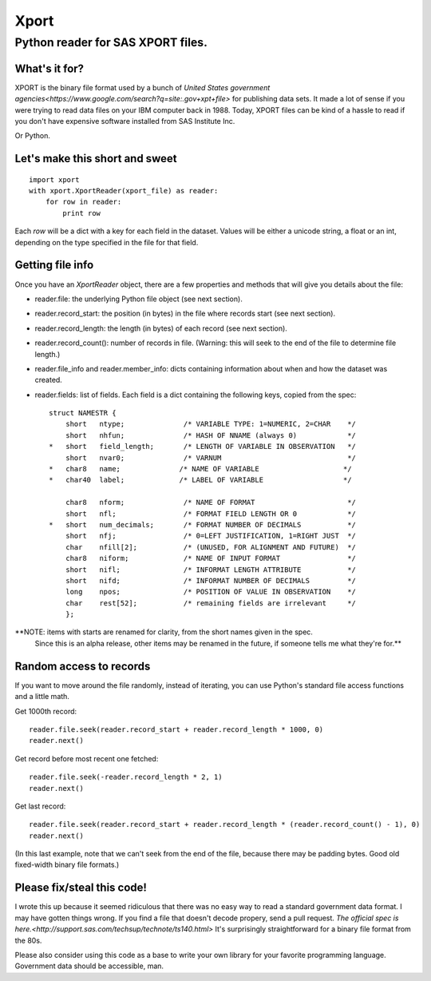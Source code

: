 ========
Xport
========
------------------------------------------------------------
Python reader for SAS XPORT files.
------------------------------------------------------------

What's it for?
==============

XPORT is the binary file format used by a bunch of `United States government agencies<https://www.google.com/search?q=site:.gov+xpt+file>`
for publishing data sets. It made a lot of sense if you were trying to read data files on your IBM computer back in 1988.
Today, XPORT files can be kind of a hassle to read if you don't have expensive software installed from SAS Institute Inc.

Or Python.

Let's make this short and sweet
===============================

::

    import xport
    with xport.XportReader(xport_file) as reader:
        for row in reader:
            print row

Each `row` will be a dict with a key for each field in the dataset. Values will be either a unicode string,
a float or an int, depending on the type specified in the file for that field.

Getting file info
=================

Once you have an `XportReader` object, there are a few properties and methods that will give you details about the file:

* reader.file: the underlying Python file object (see next section).

* reader.record_start: the position (in bytes) in the file where records start (see next section).

* reader.record_length: the length (in bytes) of each record (see next section).

* reader.record_count(): number of records in file. (Warning: this will seek to the end of the file to determine file length.)

* reader.file_info and reader.member_info: dicts containing information about when and how the dataset was created.

* reader.fields: list of fields. Each field is a dict containing the following keys, copied from the spec::

    struct NAMESTR {
        short   ntype;              /* VARIABLE TYPE: 1=NUMERIC, 2=CHAR    */
        short   nhfun;              /* HASH OF NNAME (always 0)            */
    *   short   field_length;       /* LENGTH OF VARIABLE IN OBSERVATION   */
        short   nvar0;              /* VARNUM                              */
    *   char8   name;              /* NAME OF VARIABLE                    */
    *   char40  label;             /* LABEL OF VARIABLE                   */

        char8   nform;              /* NAME OF FORMAT                      */
        short   nfl;                /* FORMAT FIELD LENGTH OR 0            */
    *   short   num_decimals;       /* FORMAT NUMBER OF DECIMALS           */
        short   nfj;                /* 0=LEFT JUSTIFICATION, 1=RIGHT JUST  */
        char    nfill[2];           /* (UNUSED, FOR ALIGNMENT AND FUTURE)  */
        char8   niform;             /* NAME OF INPUT FORMAT                */
        short   nifl;               /* INFORMAT LENGTH ATTRIBUTE           */
        short   nifd;               /* INFORMAT NUMBER OF DECIMALS         */
        long    npos;               /* POSITION OF VALUE IN OBSERVATION    */
        char    rest[52];           /* remaining fields are irrelevant     */
        };

**NOTE: items with starts are renamed for clarity, from the short names given in the spec.
 Since this is an alpha release, other items may be renamed in the future, if someone tells me what they're for.**

Random access to records
========================

If you want to move around the file randomly, instead of iterating, you can use Python's standard file access
functions and a little math.

Get 1000th record::

    reader.file.seek(reader.record_start + reader.record_length * 1000, 0)
    reader.next()

Get record before most recent one fetched::

    reader.file.seek(-reader.record_length * 2, 1)
    reader.next()

Get last record::

    reader.file.seek(reader.record_start + reader.record_length * (reader.record_count() - 1), 0)
    reader.next()

(In this last example, note that we can't seek from the end of the file, because there may be padding bytes.
Good old fixed-width binary file formats.)

Please fix/steal this code!
===========================

I wrote this up because it seemed ridiculous that there was no easy way to read a standard government data format.
I may have gotten things wrong. If you find a file that doesn't decode propery, send a pull request.
`The official spec is here.<http://support.sas.com/techsup/technote/ts140.html>` It's surprisingly straightforward
for a binary file format from the 80s.

Please also consider using this code as a base to write your own library for your favorite programming language.
Government data should be accessible, man.